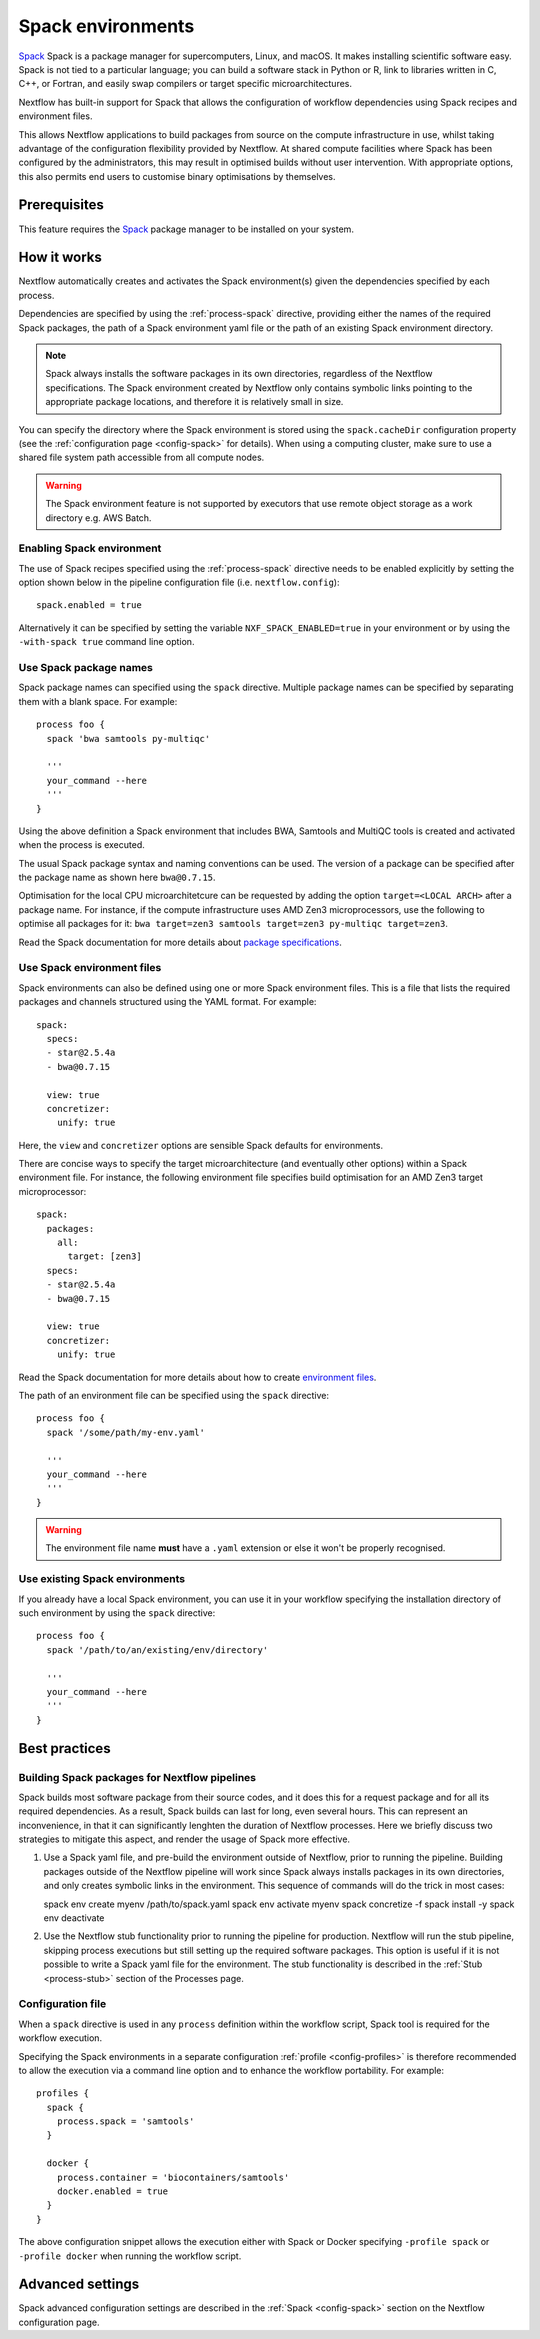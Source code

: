 .. _spack-page:

******************
Spack environments
******************


`Spack <https://spack.io/>`_ Spack is a package manager for supercomputers, Linux, and macOS.
It makes installing scientific software easy. Spack is not tied to a particular language;
you can build a software stack in Python or R, link to libraries written in C, C++, or Fortran,
and easily swap compilers or target specific microarchitectures.

Nextflow has built-in support for Spack that allows the configuration of workflow dependencies
using Spack recipes and environment files.

This allows Nextflow applications to build packages from source on the compute infrastructure in use,
whilst taking advantage of the configuration flexibility provided by Nextflow.
At shared compute facilities where Spack has been configured by the administrators,
this may result in optimised builds without user intervention. With appropriate options,
this also permits end users to customise binary optimisations by themselves.


Prerequisites
-------------

This feature requires the `Spack <https://spack.io>`_ package manager to be installed on your system.


How it works
------------

Nextflow  automatically creates and activates the Spack environment(s) given the dependencies
specified by each process.

Dependencies are specified by using the :ref:`process-spack` directive, providing either
the names of the required Spack packages, the path of a Spack environment yaml file or
the path of an existing Spack environment directory.

.. note:: Spack always installs the software packages in its own directories, regardless of the Nextflow specifications.
  The Spack environment created by Nextflow only contains symbolic links pointing to the appropriate package locations,
  and therefore it is relatively small in size.

You can specify the directory where the Spack environment is stored using the ``spack.cacheDir``
configuration property (see the :ref:`configuration page <config-spack>` for details).
When using a computing cluster, make sure to use a shared file system path
accessible from all compute nodes.

.. warning:: The Spack environment feature is not supported by executors that use
  remote object storage as a work directory e.g. AWS Batch.

Enabling Spack environment
==========================

The use of Spack recipes specified using the :ref:`process-spack`
directive needs to be enabled explicitly by setting the option shown below in the pipeline
configuration file (i.e. ``nextflow.config``)::

    spack.enabled = true


Alternatively it can be specified by setting the variable ``NXF_SPACK_ENABLED=true`` in your environment
or by using the ``-with-spack true`` command line option.


Use Spack package names
=======================

Spack package names can specified using the ``spack`` directive. Multiple package names can be specified
by separating them with a blank space.
For example::

  process foo {
    spack 'bwa samtools py-multiqc'

    '''
    your_command --here
    '''
  }

Using the above definition a Spack environment that includes BWA, Samtools and MultiQC tools is created and
activated when the process is executed.

The usual Spack package syntax and naming conventions can be used. The version of a package can be
specified after the package name as shown here ``bwa@0.7.15``.

Optimisation for the local CPU microarchitetcure can be requested by adding the option ``target=<LOCAL ARCH>``
after a package name. For instance, if the compute infrastructure uses AMD Zen3 microprocessors,
use the following to optimise all packages for it: ``bwa target=zen3 samtools target=zen3 py-multiqc target=zen3``.

Read the Spack documentation for more details about `package specifications <https://spack.readthedocs.io/en/latest/basic_usage.html#specs-dependencies>`_.


Use Spack environment files
===========================

Spack environments can also be defined using one or more Spack environment files. This is a file that
lists the required packages and channels structured using the YAML format. For example::

    spack:
      specs:
      - star@2.5.4a
      - bwa@0.7.15
    
      view: true
      concretizer:
        unify: true

Here, the ``view`` and ``concretizer`` options are sensible Spack defaults for environments.

There are concise ways to specify the target microarchitecture (and eventually other options) within a Spack environment file.
For instance, the following environment file specifies build optimisation for an AMD Zen3 target microprocessor::

    spack:
      packages:
        all:
          target: [zen3]
      specs:
      - star@2.5.4a
      - bwa@0.7.15
    
      view: true
      concretizer:
        unify: true

Read the Spack documentation for more details about how to create `environment files <https://spack.readthedocs.io/en/latest/environments.html>`_.

The path of an environment file can be specified using the ``spack`` directive::

  process foo {
    spack '/some/path/my-env.yaml'

    '''
    your_command --here
    '''
  }

.. warning:: The environment file name **must** have a ``.yaml`` extension or else it won't be properly recognised.


Use existing Spack environments
===============================

If you already have a local Spack environment, you can use it in your workflow specifying the
installation directory of such environment by using the ``spack`` directive::

  process foo {
    spack '/path/to/an/existing/env/directory'

    '''
    your_command --here
    '''
  }


Best practices
--------------

Building Spack packages for Nextflow pipelines
==============================================

Spack builds most software package from their source codes, and it does this for a request package
and for all its required dependencies. As a result, Spack builds can last for long, even several hours.
This can represent an inconvenience, in that it can significantly lenghten the duration of Nextflow processes.
Here we briefly discuss two strategies to mitigate this aspect, and render the usage of Spack more effective.

1.  Use a Spack yaml file, and pre-build the environment outside of Nextflow, prior to running the pipeline.
    Building packages outside of the Nextflow pipeline will work since Spack always installs packages in its own directories,
    and only creates symbolic links in the environment. This sequence of commands will do the trick in most cases::

    spack env create myenv /path/to/spack.yaml
    spack env activate myenv
    spack concretize -f
    spack install -y
    spack env deactivate

2.  Use the Nextflow stub functionality prior to running the pipeline for production.
    Nextflow will run the stub pipeline, skipping process executions but still setting up the required software packages.
    This option is useful if it is not possible to write a Spack yaml file for the environment.
    The stub functionality is described in the :ref:`Stub <process-stub>` section of the Processes page.


Configuration file
==================

When a ``spack`` directive is used in any ``process`` definition within the workflow script, Spack tool is required for
the workflow execution.

Specifying the Spack environments in a separate configuration :ref:`profile <config-profiles>` is therefore
recommended to allow the execution via a command line option and to enhance the workflow portability. For example::

  profiles {
    spack {
      process.spack = 'samtools'
    }

    docker {
      process.container = 'biocontainers/samtools'
      docker.enabled = true
    }
  }

The above configuration snippet allows the execution either with Spack or Docker specifying ``-profile spack`` or
``-profile docker`` when running the workflow script.


Advanced settings
-----------------

Spack advanced configuration settings are described in the :ref:`Spack <config-spack>` section on the Nextflow configuration page.
